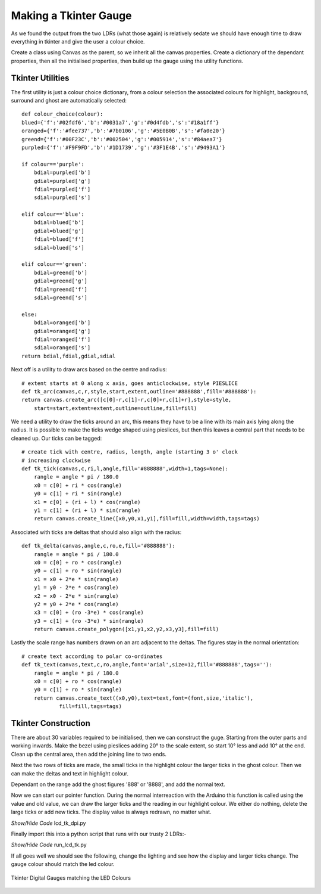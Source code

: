 ﻿======================
Making a Tkinter Gauge
======================

As we found the output from the two LDRs (what those again) is relatively 
sedate we should have enough time to draw everything in tkinter and give the
user a colour choice.

Create a class using Canvas as the parent, so we inherit all the canvas
properties. Create a dictionary of the dependant properties, then all the 
initialised properties, then build up the gauge using the utility functions.

Tkinter Utilities
-----------------

The first utility is just a colour choice dictionary, from a colour 
selection the associated colours for highlight, background, surround and
ghost are automatically selected::

    def colour_choice(colour):
    blued={'f':'#02fdf6','b':'#0031a7','g':'#0d4fdb','s':'#18a1ff'}
    oranged={'f':'#fee737','b':'#7b0106','g':'#5E0B0B','s':'#fa0e20'} 
    greend={'f':'#00F23C','b':'#002504','g':'#005914','s':'#84aea7'} 
    purpled={'f':'#F9F9FD','b':'#1D1739','g':'#3F1E4B','s':'#9493A1'}

    if colour=='purple':
        bdial=purpled['b']
        gdial=purpled['g']
        fdial=purpled['f']
        sdial=purpled['s']

    elif colour=='blue':
        bdial=blued['b']
        gdial=blued['g']
        fdial=blued['f']
        sdial=blued['s']

    elif colour=='green':
        bdial=greend['b']
        gdial=greend['g']
        fdial=greend['f']
        sdial=greend['s']

    else:
        bdial=oranged['b']
        gdial=oranged['g']
        fdial=oranged['f']
        sdial=oranged['s']
    return bdial,fdial,gdial,sdial

Next off is a utility to draw arcs based on the centre and radius::

    # extent starts at 0 along x axis, goes anticlockwise, style PIESLICE
    def tk_arc(canvas,c,r,style,start,extent,outline='#888888',fill='#888888'):
    return canvas.create_arc([c[0]-r,c[1]-r,c[0]+r,c[1]+r],style=style,
        start=start,extent=extent,outline=outline,fill=fill)

We need a utility to draw the ticks around an arc, this means they have to 
be a line with its main axis lying along the radius. It is possible to make
the ticks wedge shaped using pieslices, but then this leaves a central part
that needs to be cleaned up. Our ticks can be tagged::

    # create tick with centre, radius, length, angle (starting 3 o' clock
    # increasing clockwise
    def tk_tick(canvas,c,ri,l,angle,fill='#888888',width=1,tags=None):
        rangle = angle * pi / 180.0
        x0 = c[0] + ri * cos(rangle)
        y0 = c[1] + ri * sin(rangle)
        x1 = c[0] + (ri + l) * cos(rangle)
        y1 = c[1] + (ri + l) * sin(rangle)
        return canvas.create_line([x0,y0,x1,y1],fill=fill,width=width,tags=tags)

Associated with ticks are deltas that should also align with the radius::

    def tk_delta(canvas,angle,c,ro,e,fill='#888888'):
        rangle = angle * pi / 180.0
        x0 = c[0] + ro * cos(rangle)
        y0 = c[1] + ro * sin(rangle)
        x1 = x0 + 2*e * sin(rangle)
        y1 = y0 - 2*e * cos(rangle)
        x2 = x0 - 2*e * sin(rangle)
        y2 = y0 + 2*e * cos(rangle)
        x3 = c[0] + (ro -3*e) * cos(rangle)
        y3 = c[1] + (ro -3*e) * sin(rangle)
        return canvas.create_polygon([x1,y1,x2,y2,x3,y3],fill=fill)

Lastly the scale range has numbers drawn on an arc adjacent to the deltas.
The figures stay in the normal orientation::

    # create text according to polar co-ordinates
    def tk_text(canvas,text,c,ro,angle,font='arial',size=12,fill='#888888',tags=''):
        rangle = angle * pi / 180.0
        x0 = c[0] + ro * cos(rangle)
        y0 = c[1] + ro * sin(rangle)
        return canvas.create_text((x0,y0),text=text,font=(font,size,'italic'),
                fill=fill,tags=tags)

Tkinter Construction
--------------------

There are about 30 variables required to be initialised, then we can 
construct the guge. Starting from the outer parts and working inwards. Make
the bezel using pieslices adding 20° to the scale extent, so start 10° less
and add 10° at the end. Clean up the central area, then add the joining line
to two ends.

Next the two rows of ticks are made, the small ticks in the highlight colour
the larger ticks in the ghost colour. Then we can make the deltas and text 
in highlight colour.

Dependant on the range add the ghost figures '888' or '8888', and add the
normal text.

Now we can start our pointer function. During the normal interreaction with
the Arduino this function is called using the value and old value, we can 
draw the larger ticks and the reading in our highlight colour. We either do
nothing, delete the large ticks or add new ticks. The display value is 
always redrawn, no matter what.

.. container:: toggle

    .. container:: header

        *Show/Hide Code* lcd_tk_dpi.py

    .. literalinclude:: ../scripts/lcd_tk_dpi.py

Finally import this into a python script that runs with our trusty 2 LDRs:-

.. container:: toggle

    .. container:: header

        *Show/Hide Code* run_lcd_tk.py

    .. literalinclude:: ../scripts/run_lcd_tk.py

If all goes well we should see the following, change the lighting and see 
how the display and larger ticks change. The gauge colour should match the
led colour.

.. figure:: ../figures/lcd2ldr.png
    :width: 453
    :height: 243
    :alt: 2 digital gauges drawn in tkinter
    :align: center
    
    Tkinter Digital Gauges matching the LED Colours